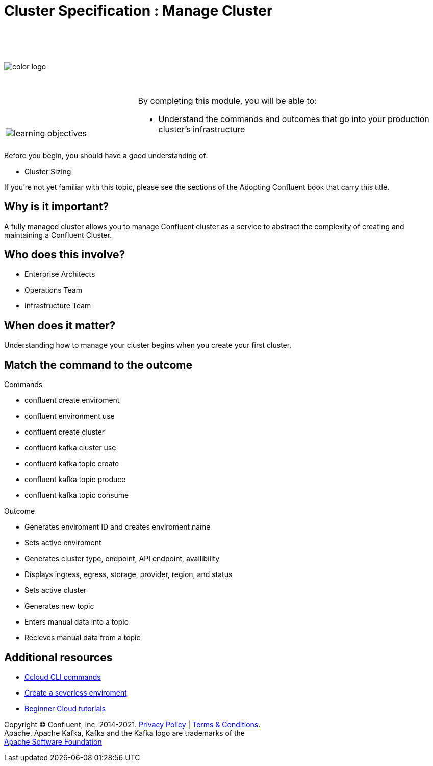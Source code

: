 :imagesdir: ../images/
:source-highlighter: rouge
:icons: font



= Cluster Specification : Manage Cluster


{sp} +
{sp} +
{sp} +


image::color_logo.png[align="center",pdfwidth=75%]


{sp}+



[cols="5a,1a,14a",grid="none",frame="none"]
|===
|

{sp}+
{sp}+

image::learning-objectives.svg[pdfwidth=90%]
|
|
By completing this module, you will be able to:

* Understand the commands and outcomes that go into your production cluster's infrastructure


|===


Before you begin, you should have a good understanding of:

* Cluster Sizing


If you're not yet familiar with this topic, please see the sections of the Adopting Confluent book that carry this title.

== Why is it important?

A fully managed cluster allows you to manage Confluent cluster as a service to abstract the complexity of creating and maintaining a Confluent Cluster.


== Who does this involve?

* Enterprise Architects

* Operations Team

* Infrastructure Team



== When does it matter?

Understanding how to manage your cluster begins when you create your first cluster.

== Match the command to the outcome

Commands

* confluent create enviroment
* confluent environment use
* confluent create cluster
* confluent kafka cluster use
* confluent kafka topic create
* confluent kafka topic produce
* confluent kafka topic consume

Outcome

* Generates enviroment ID and creates enviroment name
* Sets active enviroment
* Generates cluster type, endpoint, API endpoint, availibility
* Displays ingress, egress, storage, provider, region, and status
* Sets active cluster
* Generates new topic
* Enters manual data into a topic
* Recieves manual data from a topic


== Additional resources

* https://docs.confluent.io/ccloud-cli/current/index.html[Ccloud CLI commands^]
* https://www.confluent.io/blog/testing-kafka-applications/[Create a severless enviroment^]
* https://docs.confluent.io/platform/current/tutorials/examples/ccloud/docs/beginner-cloud.html[Beginner Cloud tutorials^]

[.text-center]
Copyright © Confluent, Inc. 2014-2021. https://www.confluent.io/confluent-privacy-statement/[Privacy Policy] | https://www.confluent.io/terms-of-use/[Terms & Conditions]. +
Apache, Apache Kafka, Kafka and the Kafka logo are trademarks of the +
http://www.apache.org/[Apache Software Foundation]
